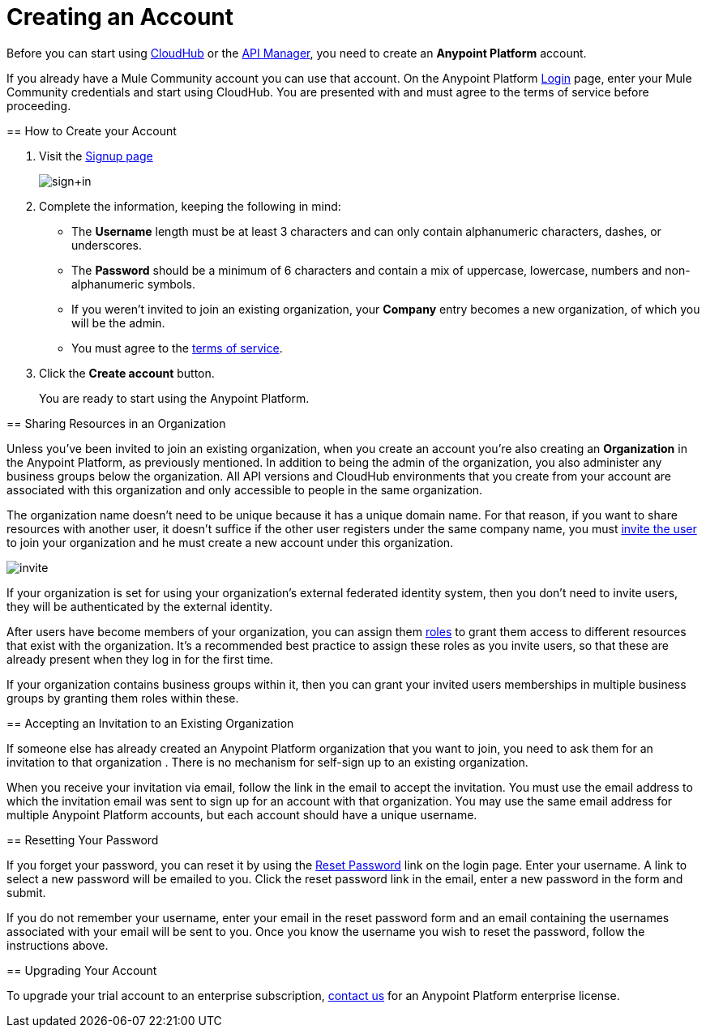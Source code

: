 = Creating an Account
:keywords: anypoint platform, permissions, configuring, accounts

//not in the toc, linked to from cloudhub faq and api manager home page

Before you can start using link:/runtime-manager/cloudhub[CloudHub] or the link:/api-manager[API Manager], you need to create an *Anypoint Platform* account.

If you already have a Mule Community account you can use that account. On the Anypoint Platform link:https://anypoint.mulesoft.com/#/signup[Login] page, enter your Mule Community credentials and start using CloudHub. You are presented with and must agree to the terms of service before proceeding.
====

== How to Create your Account

. Visit the link:https://anypoint.mulesoft.com/#/signup[Signup page] +

+
image:sign+in.jpeg[sign+in] +
+

. Complete the information, keeping the following in mind: +
* The *Username* length must be at least 3 characters and can only contain alphanumeric characters, dashes, or underscores.
* The *Password* should be a minimum of 6 characters and contain a mix of uppercase, lowercase, numbers and non-alphanumeric symbols.
* If you weren't invited to join an existing organization, your *Company* entry becomes a new organization, of which you will be the admin.
* You must agree to the link:https://cloudhub.io/legal.html[terms of service].
. Click the *Create account* button.
+
You are ready to start using the Anypoint Platform.

== Sharing Resources in an Organization

Unless you've been invited to join an existing organization, when you create an account you're also creating an *Organization* in the Anypoint Platform, as previously mentioned. In addition to being the admin of the organization, you also administer any business groups below the organization. All API versions and CloudHub environments that you create from your account are associated with this organization and only accessible to people in the same organization.

The organization name doesn't need to be unique because it has a unique domain name. For that reason, if you want to share resources with another user, it doesn't suffice if the other user registers under the same company name, you must link:/access-management/managing-permissions[invite the user] to join your organization and he must create a new account under this organization.

image:invite.png[invite]

If your organization is set for using your organization’s external federated identity system, then you don't need to invite users, they will be authenticated by the external identity.

After users have become members of your organization, you can assign them link:/access-management/managing-permissions[roles] to grant them access to different resources that exist with the organization. It's a recommended best practice to assign these roles as you invite users, so that these are already present when they log in for the first time.

If your organization contains business groups within it, then you can grant your invited users memberships in multiple business groups by granting them roles within these.

== Accepting an Invitation to an Existing Organization

If someone else has already created an Anypoint Platform organization that you want to join, you need to ask them for an invitation to that organization . There is no mechanism for self-sign up to an existing organization.

When you receive your invitation via email, follow the link in the email to accept the invitation. You must use the email address to which the invitation email was sent to sign up for an account with that organization. You may use the same email address for multiple Anypoint Platform accounts, but each account should have a unique username.

== Resetting Your Password

If you forget your password, you can reset it by using the link:http://www.mulesoft.org/request-password[Reset Password] link on the login page. Enter your username. A link to select a new password will be emailed to you. Click the reset password link in the email, enter a new password in the form and submit.

If you do not remember your username, enter your email in the reset password form and an email containing the usernames associated with your email will be sent to you. Once you know the username you wish to reset the password, follow the instructions above.

== Upgrading Your Account

To upgrade your trial account to an enterprise subscription, mailto:info@mulesoft.com[contact us] for an Anypoint Platform enterprise license. +
